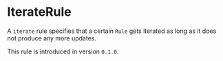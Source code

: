 #+options: toc:nil

* IterateRule

A =iterate= rule specifies that a certain =Rule= gets iterated as long as it 
does not produce any more updates.

#+html: <callout type="info" icon="true">
This rule is introduced in version =0.1.0=. 
#+html: </callout>
